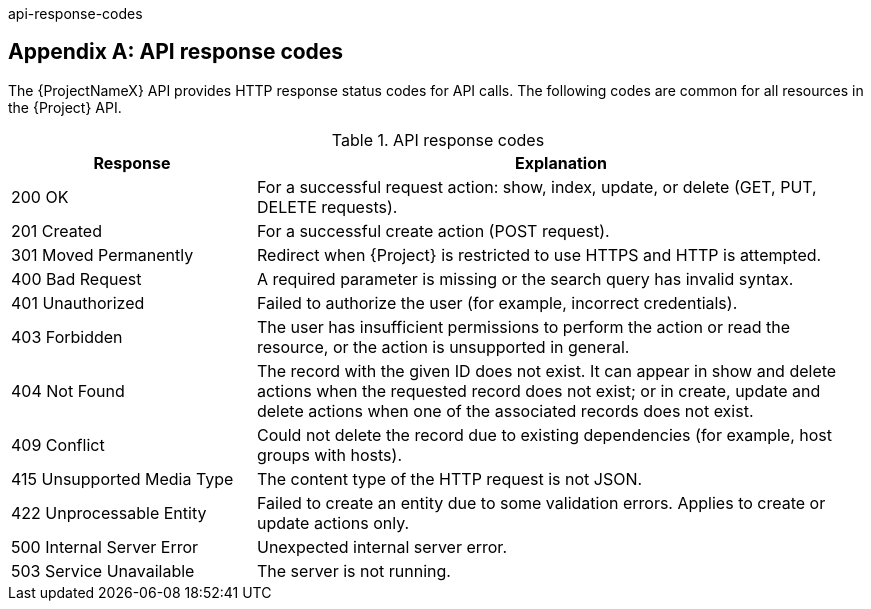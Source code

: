 api-response-codes

[appendix]
[id="appe-Response_Codes"]
== API response codes

The {ProjectNameX} API provides HTTP response status codes for API calls.
The following codes are common for all resources in the {Project} API.

.API response codes
[cols="2,5" options="header"]
|====
|Response |Explanation
|200 OK |For a successful request action: show, index, update, or delete (GET, PUT, DELETE requests).
|201 Created |For a successful create action (POST request).
|301 Moved Permanently |Redirect when {Project} is restricted to use HTTPS and HTTP is attempted.
|400 Bad Request |A required parameter is missing or the search query has invalid syntax.
|401 Unauthorized |Failed to authorize the user (for example, incorrect credentials).
|403 Forbidden |The user has insufficient permissions to perform the action or read the resource, or the action is unsupported in general.
|404 Not Found |The record with the given ID does not exist.
It can appear in show and delete actions when the requested record does not exist; or in create, update and delete actions when one of the associated records does not exist.
|409 Conflict |Could not delete the record due to existing dependencies (for example, host groups with hosts).
|415 Unsupported Media Type |The content type of the HTTP request is not JSON.
|422 Unprocessable Entity |Failed to create an entity due to some validation errors.
Applies to create or update actions only.
|500 Internal Server Error |Unexpected internal server error.
|503 Service Unavailable |The server is not running.
|====
